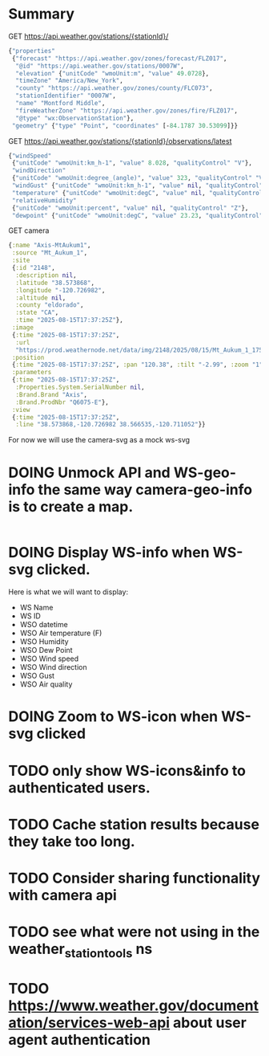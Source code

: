 * Summary

GET https://api.weather.gov/stations/{stationId}/
#+begin_src clojure
{"properties"
 {"forecast" "https://api.weather.gov/zones/forecast/FLZ017",
  "@id" "https://api.weather.gov/stations/0007W",
  "elevation" {"unitCode" "wmoUnit:m", "value" 49.0728},
  "timeZone" "America/New_York",
  "county" "https://api.weather.gov/zones/county/FLC073",
  "stationIdentifier" "0007W",
  "name" "Montford Middle",
  "fireWeatherZone" "https://api.weather.gov/zones/fire/FLZ017",
  "@type" "wx:ObservationStation"},
 "geometry" {"type" "Point", "coordinates" [-84.1787 30.53099]}}
#+end_src
GET https://api.weather.gov/stations/{stationId}/observations/latest
#+begin_src clojure
{"windSpeed"
 {"unitCode" "wmoUnit:km_h-1", "value" 8.028, "qualityControl" "V"},
 "windDirection"
 {"unitCode" "wmoUnit:degree_(angle)", "value" 323, "qualityControl" "V"},
 "windGust" {"unitCode" "wmoUnit:km_h-1", "value" nil, "qualityControl" "Z"},
 "temperature" {"unitCode" "wmoUnit:degC", "value" nil, "qualityControl" "Z"},
 "relativeHumidity"
 {"unitCode" "wmoUnit:percent", "value" nil, "qualityControl" "Z"},
 "dewpoint" {"unitCode" "wmoUnit:degC", "value" 23.23, "qualityControl" "V"}}
#+end_src
GET camera
#+begin_src clojure
{:name "Axis-MtAukum1",
 :source "Mt_Aukum_1",
 :site
 {:id "2148",
  :description nil,
  :latitude "38.573868",
  :longitude "-120.726982",
  :altitude nil,
  :county "eldorado",
  :state "CA",
  :time "2025-08-15T17:37:25Z"},
 :image
 {:time "2025-08-15T17:37:25Z",
  :url
  "https://prod.weathernode.net/data/img/2148/2025/08/15/Mt_Aukum_1_1755279445_8986.jpg"},
 :position
 {:time "2025-08-15T17:37:25Z", :pan "120.38", :tilt "-2.99", :zoom "1"},
 :parameters
 {:time "2025-08-15T17:37:25Z",
  :Properties.System.SerialNumber nil,
  :Brand.Brand "Axis",
  :Brand.ProdNbr "Q6075-E"},
 :view
 {:time "2025-08-15T17:37:25Z",
  :line "38.573868,-120.726982 38.566535,-120.711052"}}
#+end_src

For now we will use the camera-svg as a mock ws-svg

* DOING Unmock API and WS-geo-info the same way camera-geo-info is to create a map.

#+begin_src clojure

#+end_src

* DOING Display WS-info when WS-svg clicked.
Here is what we will want to display:
- WS Name
- WS ID
- WSO datetime
- WSO Air temperature (F)
- WSO Humidity
- WSO Dew Point
- WSO Wind speed
- WSO Wind direction
- WSO Gust
- WSO Air quality

* DOING Zoom to WS-icon when WS-svg clicked
* TODO only show WS-icons&info to authenticated users.
* TODO Cache station results because they take too long.
* TODO Consider sharing functionality with camera api
* TODO see what were not using in the weather_station_tools ns
* TODO https://www.weather.gov/documentation/services-web-api about user agent authentication
